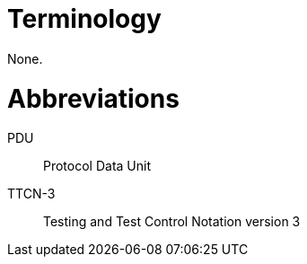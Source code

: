 = Terminology

None.

= Abbreviations

PDU:: Protocol Data Unit

TTCN-3:: Testing and Test Control Notation version 3
